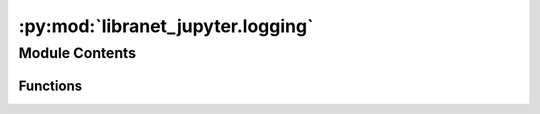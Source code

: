 :py:mod:`libranet_jupyter.logging`
==================================

.. py:module:: libranet_jupyter.logging

.. autoapi-nested-parse::

   libranet_jupyter/logging.



Module Contents
---------------


Functions
~~~~~~~~~

.. autoapisummary::

   libranet_jupyter.logging.configure_logging
   libranet_jupyter.logging.show_loglevels



.. py:function:: configure_logging()

   Configure logging from the packaged etc/logging.yml


.. py:function:: show_loglevels()

   Print current loglevels set as environment variables.


